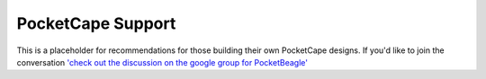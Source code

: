 .. _pocketbeagle_pocketcape_support:

PocketCape Support
==========================

This is a placeholder for recommendations for those building their own
PocketCape designs. If you'd like to join the conversation 
`'check out the discussion on the google group for PocketBeagle' <https://groups.google.com/forum/#!category-topic/beagleboard/pocketbeagle/Uxx_9ce2YHM>`__